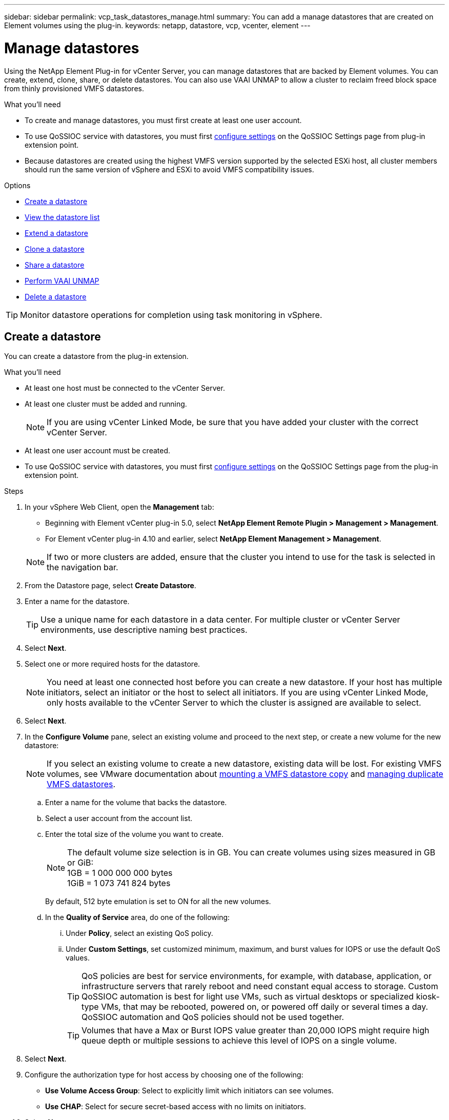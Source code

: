 ---
sidebar: sidebar
permalink: vcp_task_datastores_manage.html
summary: You can add a manage datastores that are created on Element volumes using the plug-in.
keywords: netapp, datastore, vcp, vcenter, element
---

= Manage datastores
:hardbreaks:
:nofooter:
:icons: font
:linkattrs:
:imagesdir: ../media/

[.lead]
Using the NetApp Element Plug-in for vCenter Server, you can manage datastores that are backed by Element volumes. You can create, extend, clone, share, or delete datastores. You can also use VAAI UNMAP to allow a cluster to reclaim freed block space from thinly provisioned VMFS datastores.

.What you'll need
* To create and manage datastores, you must first create at least one user account.
* To use QoSSIOC service with datastores, you must first link:vcp_task_getstarted.html#configure-qossioc-settings-using-the-plug-in[configure settings] on the QoSSIOC Settings page from plug-in extension point.
* Because datastores are created using the highest VMFS version supported by the selected ESXi host, all cluster members should run the same version of vSphere and ESXi to avoid VMFS compatibility issues.

.Options

* <<Create a datastore>>
* <<View the datastore list>>
* <<Extend a datastore>>
* <<Clone a datastore>>
* <<Share a datastore>>
* <<Perform VAAI UNMAP>>
* <<Delete a datastore>>

TIP: Monitor datastore operations for completion using task monitoring in vSphere.

== Create a datastore

You can create a datastore from the plug-in extension.

.What you'll need
* At least one host must be connected to the vCenter Server.
* At least one cluster must be added and running.
+
NOTE: If you are using vCenter Linked Mode, be sure that you have added your cluster with the correct vCenter Server.

* At least one user account must be created.
* To use QoSSIOC service with datastores, you must first link:vcp_task_getstarted.html#configure-qossioc-settings-using-the-plug-in[configure settings] on the QoSSIOC Settings page from the plug-in extension point.

.Steps

. In your vSphere Web Client, open the *Management* tab:
+
* Beginning with Element vCenter plug-in 5.0, select *NetApp Element Remote Plugin > Management > Management*.
* For Element vCenter plug-in 4.10 and earlier, select *NetApp Element Management > Management*.

+
NOTE: If two or more clusters are added, ensure that the cluster you intend to use for the task is selected in the navigation bar.

. From the Datastore page, select *Create Datastore*.
. Enter a name for the datastore.
+
TIP: Use a unique name for each datastore in a data center. For multiple cluster or vCenter Server environments, use descriptive naming best practices.

. Select *Next*.
. Select one or more required hosts for the datastore.
+
NOTE: You need at least one connected host before you can create a new datastore. If your host has multiple initiators, select an initiator or the host to select all initiators. If you are using vCenter Linked Mode, only hosts available to the vCenter Server to which the cluster is assigned are available to select.

. Select *Next*.
. In the *Configure Volume* pane, select an existing volume and proceed to the next step, or create a new volume for the new datastore:
+
NOTE: If you select an existing volume to create a new datastore, existing data will be lost. For existing VMFS volumes, see VMware documentation about https://docs.vmware.com/en/VMware-vSphere/6.7/com.vmware.vsphere.storage.doc/GUID-EEFEB765-A41F-4B6D-917C-BB9ABB80FC80.html[mounting a VMFS datastore copy^] and https://docs.vmware.com/en/VMware-vSphere/6.7/com.vmware.vsphere.storage.doc/GUID-EBAB0D5A-3C77-4A9B-9884-3D4AD69E28DC.html[managing duplicate VMFS datastores^].

.. Enter a name for the volume that backs the datastore.
.. Select a user account from the account list.
.. Enter the total size of the volume you want to create.
+
NOTE: The default volume size selection is in GB. You can create volumes using sizes measured in GB or GiB:
1GB = 1 000 000 000 bytes
1GiB = 1 073 741 824 bytes
+
By default, 512 byte emulation is set to ON for all the new volumes.

.. In the *Quality of Service* area, do one of the following:
... Under *Policy*, select an existing QoS policy.
... Under *Custom Settings*, set customized minimum, maximum, and burst values for IOPS or use the default QoS values.
+
TIP: QoS policies are best for service environments, for example, with database, application, or infrastructure servers that rarely reboot and need constant equal access to storage. Custom QoSSIOC automation is best for light use VMs, such as virtual desktops or specialized kiosk-type VMs, that may be rebooted, powered on, or powered off daily or several times a day. QoSSIOC automation and QoS policies should not be used together.
+
TIP: Volumes that have a Max or Burst IOPS value greater than 20,000 IOPS might require high queue depth or multiple sessions to achieve this level of IOPS on a single volume.

. Select *Next*.
. Configure the authorization type for host access by choosing one of the following:
* *Use Volume Access Group*: Select to explicitly limit which initiators can see volumes.
* *Use CHAP*: Select for secure secret-based access with no limits on initiators.

. Select *Next*.
. If you selected *Use Volume Access Group*, configure the volume access groups for the selected hosts.
+
The volume access groups listed in *Required by Selected Initiators* are already associated with one or more of the host initiators you selected in an earlier step

.. Select additional volume access groups or create new ones to associate with available initiators:
+
* *Available*: Other volume access group options in the cluster.
* *Create New Access Group*: Enter the name of the new access group and select *Add*.
.. Select *Next*.
.. In the *Configure Hosts' Access* pane, associate available host initiators (IQN or WWPN) with the volume access groups you selected in the previous pane. If a host initiator is already associated with a volume access group, the field is read-only for that initiator. If a host initiator does not have a volume access group association, select an option from the list next to the initiator.
.. Select *Next*.
. If you want to enable QoSSIOC automation, check  *Enable QoS & SIOC* and then configure the QoSSIOC settings.
+
TIP: If you are using QoS policies, do not enable QoSSIOC. QoSSIOC will override and adjust QoS values for volume QoS settings.
+
If the QoSSIOC service is not available, first link:vcp_task_getstarted.html#configure-qossioc-settings-using-the-plug-in[configure QoSSIOC settings].

.. Select *Enable QoS & SIOC*.

.. Configure the *Burst Factor*.
+
NOTE: The burst factor is a multiple of the IOPS limit (SIOC) setting for the VMDK. If you change the default, make sure to use a burst factor value that will not exceed the maximum burst limit for an Element volume when the burst factor value is multiplied by the IOPS limit for any VMDK.

.. (Optional) Select *Override Default QoS* and configure the settings.
+
NOTE: If the Override Default QoS setting is disabled for the datastore, the Shares and Limit IOPS values are automatically set based on the default SIOC settings of each VM.
+
TIP: Do not customize the SIOC share limit without also customizing the SIOC IOPS limit.
+
TIP: By default, the maximum SIOC disk shares are set to `Unlimited`. In a large VM environment such as VDI, this can lead to overcommitting maximum IOPS on the cluster. When you enable QoSSIOC, always check the Override Default QoS and set the Limit IOPS option to something reasonable.

. Select *Next*.
. Confirm the selections and click *Finish*.
. To view the progress of the task, use Task Monitoring in vSphere. If the datastore does not appear in the list, refresh the view.

== View the datastore list
You can view available datastores on the Datastores page from the plug-in extension point.

. In your vSphere Web Client, open the *Management* tab:
+
* Beginning with Element vCenter plug-in 5.0, select *NetApp Element Remote Plugin > Management > Management*.
* For Element vCenter plug-in 4.10 and earlier, select *NetApp Element Management > Management*.

+
NOTE: If two or more clusters are added, select the cluster you want to use in the navigation bar.

. Review the list of datastores.
+
NOTE: Datastores spanning multiple volumes (mixed datastores) are not listed. Datastore views show only datastores that are available on ESXi hosts from the selected NetApp Element cluster.

. Review the following information:
+
* *Name*: The name assigned to the datastore.
* *Host Name(s)*: The address of each associated host device.
* *Status*: The possible values `Accessible` or `Inaccessible` indicate whether or not the datastore is currently connected to vSphere.
* *Type*: The VMware file system datastore type.
* *Volume Name*: The name assigned to the associated volume.
* *Volume NAA*: Globally unique SCSI device identifier for the associated volume in NAA IEEE Registered Extended format.
* *Total Capacity (GB)*: Total formatted capacity of the datastore.
* *Free Capacity (GB)*: Space that is available for the datastore.
* *QoSSIOC Automation*: Indicates whether or not QoSSIOC automation is enabled. Possible values:
+
** `Enabled`: QoSSIOC is enabled.
** `Disabled`: QoSSIOC is not enabled.
** `Max Exceeded`: Volume Max QoS has exceeded the limit value specified.

== Extend a datastore

You can extend a datastore to increase volume size using the plug-in extension point. Extending the datastore also extends the VMFS volume related to that datastore.

.Steps
. In your vSphere Web Client, open the *Management* tab:
+
* Beginning with Element vCenter plug-in 5.0, select *NetApp Element Remote Plugin > Management > Management*.
* For Element vCenter plug-in 4.10 and earlier, select *NetApp Element Management > Management*.

+
NOTE: If two or more clusters are added, select the cluster you want to use in the navigation bar.

. From the Datastores page, select the check box for the datastore you want to extend.
. Select *Actions*.
. In the resulting menu, select *Extend*.
. In the New Datastore Size field, enter the required size for the new datastore and select GB or GiB.
+
NOTE: Extending the datastore will consume the entire volume's size. The new datastore size cannot exceed the unprovisioned space available on the selected cluster or the maximum volume size the cluster allows.

. Select *OK*.
. Refresh the page.

== Clone a datastore

You can clone datastores using the plug-in, which includes mounting the new datastore to the desired ESXi server or cluster. You can name the datastore clone and configure its QoSSIOC, volume, host, and authorization type settings.

If virtual machines exist on the source datastore, virtual machines on the clone datastore will be brought into the inventory with new names.

Volume size for the clone datastore matches the size of the volume backing the source datastore. By default, 512 byte emulation is set to ON for all the new volumes.

.What you'll need
* At least one host must be connected to vCenter Server.
* At least one cluster must be added and running.
+
NOTE: If you are using vCenter Linked Mode, be sure that you have added your cluster with the correct vCenter Server.

* Available unprovisioned space must be equal to or more than the source volume size.
* At least one user account must be created.

.Steps
. In your vSphere Web Client, open the *Management* tab:
+
* Beginning with Element vCenter plug-in 5.0, select *NetApp Element Remote Plugin > Management > Management*.
* For Element vCenter plug-in 4.10 and earlier, select *NetApp Element Management > Management*.

+
NOTE: If two or more clusters are added, select the cluster you want to use in the navigation bar.

. From the *Datastores* page, select the check box for the datastore you want to clone.
. Select *Actions*.
. In the resulting menu, select *Clone*.
+
NOTE: If you attempt to clone a datastore that contains virtual machines with attached disks not located on the selected datastore, copies of the virtual machines on the cloned datastore will not be added to the virtual machine inventory.

. Enter a datastore name.
+
TIP: Use a unique name for each datastore in a data center. For multiple cluster or vCenter Server environments, use descriptive naming best practices.

. Select *Next*.
. Select one or more required hosts for the datastore.
+
NOTE: You need at least one connected host before you can create a new datastore. If your host has multiple initiators, select an initiator or the host to select all initiators. If you are using vCenter Linked Mode, only hosts available to the vCenter Server to which the cluster is assigned are available to select.

. Select *Next*.
. In the *Configure Volume* pane, do the following:
.. Enter a name for the new NetApp Element volume that backs the clone datastore.
.. Select a user account from the account list.
+
NOTE: You need at least one existing user account before you can create a volume.

.. In the *Quality of Service* area, do one of the following:
+
** Under *Policy*, select an existing QoS policy, if available.
** Under *Custom Settings*, set customized minimum, maximum, and burst values for IOPS or use the default QoS values.
+
TIP: QoS policies are best for service environments, for example, with database, application, or infrastructure servers that rarely reboot and need constant equal access to storage. Custom QoSSIOC automation is best for light use VMs, such as virtual desktops or specialized kiosk-type VMs, that may be rebooted, powered on, or powered off daily or several times a day. QoSSIOC automation and QoS policies should not be used together.
+
TIP: Volumes that have a Max or Burst IOPS value greater than 20,000 IOPS might require high queue depth or multiple sessions to achieve this level of IOPS on a single volume.

. Select *Next*.
. Configure authorization type for host access by selecting one of the following options:
+
** *Use Volume Access Group*: Select to explicitly limit which initiators can see volumes.
** *Use CHAP*: Select for secure secret-based access with no limits on initiators.

. Select *Next*.
. If you selected *Use Volume Access Group*, configure the volume access groups for the selected hosts.
+
The volume access groups listed in *Required by Selected Initiators* are already associated with one or more of the host initiators you selected in an earlier step.

+
.. Select additional volume access groups or create new ones to associate with available initiators:
+
** *Available*: Other volume access group options in the cluster.
** *Create New Access Group*: Enter the name of the new access group and click *Add*.

.. Select *Next*.
.. In the *Configure Hosts' Access* pane, associate available host initiators (IQN or WWPN) with the volume access groups you selected in the previous pane.
+
If a host initiator is already associated with a volume access group, the field is read-only for that initiator. If a host initiator does not have a volume access group association, select an option from the drop-down list next to the initiator.
.. Select *Next*.
. If you want to enable QoSSIOC automation, check the *Enable QoS & SIOC* box and then configure the QoSSIOC settings.
+
IMPORTANT: If you are using QoS policies, do not enable QoSSIOC. QoSSIOC will override and adjust QoS values for volume QoS settings.

+
If the QoSSIOC service is not available, you must first link:vcp_task_getstarted.html#configure-qossioc-settings-using-the-plug-in[configure settings] on the QoSSIOC Settings page from the plug-in extension point.

.. Select *Enable QoS & SIOC*.
.. Configure the *Burst Factor*.
+
NOTE: The burst factor is a multiple of the IOPS limit (SIOC) setting for the VMDK. If you change the default, make sure to use a burst factor value that will not exceed the maximum burst limit for a NetApp Element volume when the burst factor value is multiplied by the IOPS limit for any VMDK.

.. *Optional*: Select *Override Default QoS* and configure the settings.
+
If the Override Default QoS setting is disabled for the datastore, the Shares and Limit IOPS values are automatically set based on the default SIOC settings of each VM.
+
TIP: Do not customize the SIOC share limit without also customizing the SIOC IOPS limit.
+
TIP: By default, the maximum SIOC disk shares are set to `Unlimited`. In a large VM environment such as VDI, this can lead to overcommitting maximum IOPS on the cluster. When you enable QoSSIOC, always check the Override Default QoS and set the Limit IOPS option to something reasonable.

. Select *Next*.
. Confirm the selections and select *Finish*.
. Refresh the page.

== Share a datastore

You can share a datastore with one or more hosts using the plug-in extension point.

Datastores can be shared only among hosts within the same data center.

.What you'll need

* At least one cluster must be added and running.
+
NOTE: If you are using vCenter Linked Mode, be sure that you have added your cluster with the correct vCenter Server.

* There must be more than one host under the selected data center.

.Steps
. In your vSphere Web Client, open the *Management* tab:
+
* Beginning with Element vCenter plug-in 5.0, select *NetApp Element Remote Plugin > Management > Management*.
* For Element vCenter plug-in 4.10 and earlier, select *NetApp Element Management > Management*.

+
NOTE: If two or more clusters are added, select the cluster you want to use in the navigation bar.

. From the *Datastores* page, select the check box for the datastore you want to share.
. Select *Actions*.
. In the resulting menu, select *Share*.
. Configure authorization type for host access by selecting one of the following options:
+
** *Use Volume Access Group*: Select this option to explicitly limit which initiators can see volumes.
** *Use CHAP*: Select this option for secure secret-based access with no limits on initiators.

. Select *Next*.
. Select one or more required hosts for the datastore.
+
NOTE: You need at least one connected host before you can create a new datastore. If your host has multiple initiators, select an initiator or all initiators by selecting the host. If you are using vCenter Linked Mode, only hosts available to the vCenter Server to which the cluster is assigned are available to select.

. Select *Next*.
. If you selected Use *Volume Access Group*, configure the volume access groups for the selected hosts.
+
The volume access groups listed in *Required by Selected Initiators* are already associated with one or more of the host initiators you selected in an earlier step.

+
.. Select additional volume access groups or create new ones to associate with available initiators:
+
** *Available*: Other volume access group options in the cluster.
** *Create New Access Group*: Enter the name of the new access group and click *Add*.

.. Select *Next*.
.. In the *Configure Hosts' Access* pane, associate available host initiators (IQN or WWPN) with the volume access groups you selected in the previous pane.
+
If a host initiator is already associated with a volume access group, the field is read-only for that initiator. If a host initiator does not have a volume access group association, select an option from the drop-down list next to the initiator.

. Confirm the selections and select *Finish*.
. Refresh the page.


== Perform VAAI UNMAP

If you want a cluster to reclaim freed block space from thinly provisioned VMFS5 datastores, use the VAAI UNMAP feature.

.What you'll need
* Ensure that the datastore you are using for the task is VMFS5 or earlier. VAAI UNMAP is unavailable for VMFS6 because ESXi performs the task automatically
* Ensure that the ESXi host system settings are enabled for VAAI UNMAP:
+
`esxcli system settings advanced list -o/VMFS3/EnableBlockDelete`
+
The integer value must be set to 1 to enable.
* If the ESXi host system settings are not enabled for VAAI UNMAP, set the integer value to 1 with this command:
+

`esxcli system settings advanced set -i 1 -o /VMFS3/EnableBlockDelete`

.Steps
. In your vSphere Web Client, open the *Management* tab:
+
* Beginning with Element vCenter plug-in 5.0, select *NetApp Element Remote Plugin > Management > Management*.
* For Element vCenter plug-in 4.10 and earlier, select *NetApp Element Management > Management*.

+
NOTE: If two or more clusters are added, select the cluster you want to use in the navigation bar.

. From the *Datastores* page, select the check box for the datastore on which you want to use VAAI UNMAP..
. In the resulting menu, select *Actions*.
. Select *VAAI Unmap*.
. Select a host by name or IP address.
. Enter the host user name and password.
. Confirm the selections and select *OK*.

== Delete a datastore
You can delete a datastore using the plug-in extension point. This operation permanently deletes all the files associated with the VMs on the datastore that you want to delete. The vCenter Plug-in does not delete datastores that contain registered VMs.

. In your vSphere Web Client, open the *Management* tab:
+
* Beginning with Element vCenter plug-in 5.0, select *NetApp Element Remote Plugin > Management > Management*.
* For Element vCenter plug-in 4.10 and earlier, select *NetApp Element Management > Management*.

+
NOTE: If two or more clusters are added, select the cluster you want to use in the navigation bar.

. From the *Datastores* page, select the check box for the datastore you want to delete.
. Select *Actions*.
. In the resulting menu, select *Delete*.
. (Optional) If you want to delete the NetApp Element volume that is associated with the datastore, select the *Delete associated volume* check box.
+
NOTE: You can also choose to retain the volume and later associate it with another datastore.

. Select *Yes*.

[discrete]
== Find more information
*	https://docs.netapp.com/us-en/hci/index.html[NetApp HCI Documentation^]
* https://www.netapp.com/data-storage/solidfire/documentation[SolidFire and Element Resources page^]
